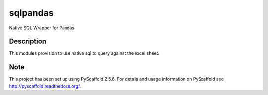 =========
sqlpandas
=========


Native SQL Wrapper for Pandas


Description
===========

This modules provision to use native sql to query against the excel sheet.


Note
====

This project has been set up using PyScaffold 2.5.6. For details and usage
information on PyScaffold see http://pyscaffold.readthedocs.org/.
